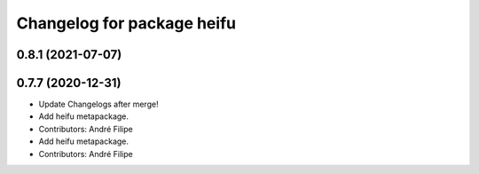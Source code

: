 ^^^^^^^^^^^^^^^^^^^^^^^^^^^
Changelog for package heifu
^^^^^^^^^^^^^^^^^^^^^^^^^^^

0.8.1 (2021-07-07)
------------------

0.7.7 (2020-12-31)
------------------
* Update Changelogs after merge!
* Add heifu metapackage.
* Contributors: André Filipe

* Add heifu metapackage.
* Contributors: André Filipe

